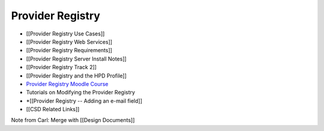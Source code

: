 Provider Registry
=================

* [[Provider Registry Use Cases]]
* [[Provider Registry Web Services]]
* [[Provider Registry Requirements]]
* [[Provider Registry Server Install Notes]]
* [[Provider Registry Track 2]]
* [[Provider Registry and the HPD Profile]]
* `Provider Registry Moodle Course <http://rhea-pr.ihris.org/moodle/>`_
* Tutorials on Modifying the Provider Registry
* *[[Provider Registry -- Adding an e-mail field]]
* [[CSD Related Links]]

Note from Carl: Merge with [[Design Documents]]

